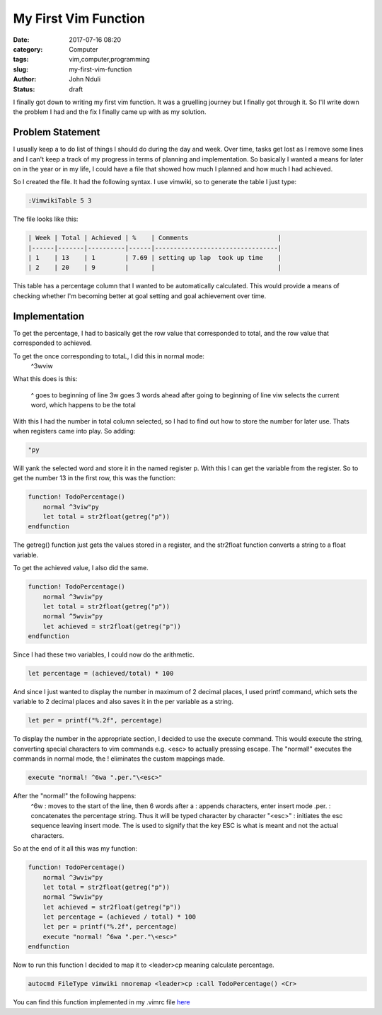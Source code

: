 #####################
My First Vim Function
#####################
:date: 2017-07-16 08:20
:category: Computer
:tags: vim,computer,programming
:slug: my-first-vim-function
:author: John Nduli
:status: draft


I finally got down to writing my first vim function. It was a
gruelling journey but I finally got through it. So I'll write down
the problem I had and the fix I finally came up with as my
solution.

Problem Statement
=================
I usually keep a to do list of things I should do during the day
and week. Over time, tasks get lost as I remove some lines and I
can't keep a track of my progress in terms of planning and
implementation.
So basically I wanted a means for later on in the year or in my
life, I could have a file that showed how much I planned and how
much I had achieved.

So I created the file. It had the following syntax. I use vimwiki,
so to generate the table I just type:

.. code-block:: vim

    :VimwikiTable 5 3

The file looks like this:

.. code-block:: vim

    | Week | Total | Achieved | %    | Comments                        |
    |------|-------|----------|------|---------------------------------|
    | 1    | 13    | 1        | 7.69 | setting up lap  took up time    |
    | 2    | 20    | 9        |      |                                 |


This table has a percentage column that I wanted to be
automatically calculated. This would provide a means of checking
whether I'm becoming better at goal setting and goal achievement
over time.

Implementation
==============

To get the percentage, I had to basically get the row value that
corresponded to total, and the row value that corresponded to
achieved.

To get the once corresponding to totaL, I did this in normal mode:
    ^3wviw

What this does is this:

    ^ goes to beginning of line
    3w goes 3 words ahead after going to beginning of line
    viw selects the current word, which happens to be the total

With this I had the number in total column selected, so I had to
find out how to store the number for later use. Thats when
registers came into play. So adding:

.. code-block:: vim

    "py

Will yank the selected word and store it in the named register p.
With this I can get the variable from the register. So to get the
number 13 in the first row, this was the function:

.. code-block:: lua

    function! TodoPercentage()
        normal ^3viw"py
        let total = str2float(getreg("p"))
    endfunction

The getreg() function just gets the values stored in a register,
and the str2float function converts a string to a float variable.

To get the achieved value, I also did the same.

.. code-block:: vim

    function! TodoPercentage()
        normal ^3wviw"py
        let total = str2float(getreg("p"))
        normal ^5wviw"py
        let achieved = str2float(getreg("p"))
    endfunction

Since I had these two variables, I could now do the arithmetic.

.. code-block:: vim

    let percentage = (achieved/total) * 100


And since I just wanted to display the number in maximum of 2
decimal places, I used printf command, which sets the variable to
2 decimal places and also saves it in the per variable as a
string.

.. code-block:: vim

    let per = printf("%.2f", percentage)


To display the number in the appropriate section, I decided to use
the execute command. This would execute the string, converting
special characters to vim commands e.g. \<esc> to actually
pressing escape. The "normal!" executes the commands in normal
mode, the ! eliminates the custom mappings made.

.. code-block:: vim

    execute "normal! ^6wa ".per."\<esc>"

After the "normal!" the following happens:
    ^6w : moves to the start of the line, then 6 words after
    a : appends characters, enter insert mode
    .per. : concatenates the percentage string. Thus it will be
    typed character by character
    "\<esc>" : initiates the esc sequence leaving insert mode. The
    \ is used to signify that the key ESC is what is meant and not
    the actual characters.

So at the end of it all this was my function:

.. code-block:: vim
  
    function! TodoPercentage()
        normal ^3wviw"py
        let total = str2float(getreg("p"))
        normal ^5wviw"py
        let achieved = str2float(getreg("p"))
        let percentage = (achieved / total) * 100
        let per = printf("%.2f", percentage)
        execute "normal! ^6wa ".per."\<esc>"
    endfunction


Now to run this function I decided to map it to <leader>cp meaning
calculate percentage.

.. code-block:: vim

    autocmd FileType vimwiki nnoremap <leader>cp :call TodoPercentage() <Cr>

You can find this function implemented in my .vimrc file `here <https://github.com/jnduli/dotfiles>`_
